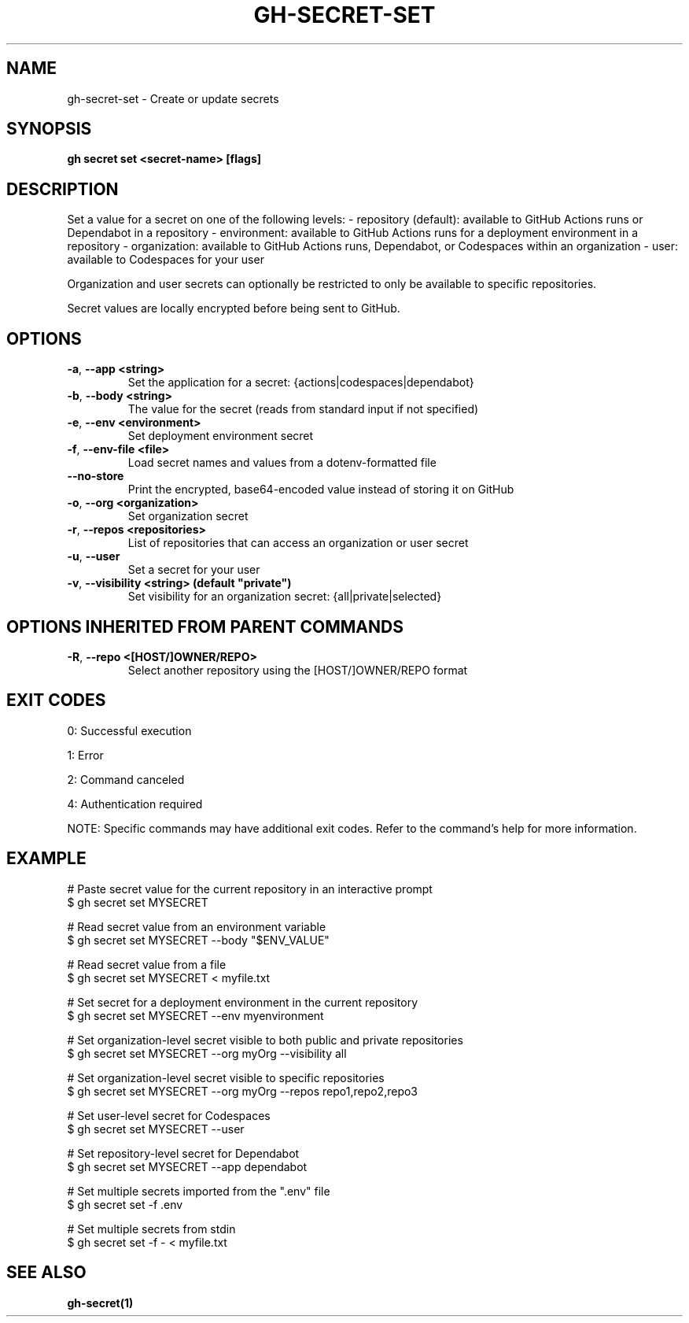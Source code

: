 .nh
.TH "GH-SECRET-SET" "1" "Oct 2024" "GitHub CLI 2.58.0" "GitHub CLI manual"

.SH NAME
gh-secret-set - Create or update secrets


.SH SYNOPSIS
\fBgh secret set <secret-name> [flags]\fR


.SH DESCRIPTION
Set a value for a secret on one of the following levels:
- repository (default): available to GitHub Actions runs or Dependabot in a repository
- environment: available to GitHub Actions runs for a deployment environment in a repository
- organization: available to GitHub Actions runs, Dependabot, or Codespaces within an organization
- user: available to Codespaces for your user

.PP
Organization and user secrets can optionally be restricted to only be available to
specific repositories.

.PP
Secret values are locally encrypted before being sent to GitHub.


.SH OPTIONS
.TP
\fB-a\fR, \fB--app\fR \fB<string>\fR
Set the application for a secret: {actions|codespaces|dependabot}

.TP
\fB-b\fR, \fB--body\fR \fB<string>\fR
The value for the secret (reads from standard input if not specified)

.TP
\fB-e\fR, \fB--env\fR \fB<environment>\fR
Set deployment environment secret

.TP
\fB-f\fR, \fB--env-file\fR \fB<file>\fR
Load secret names and values from a dotenv-formatted file

.TP
\fB--no-store\fR
Print the encrypted, base64-encoded value instead of storing it on GitHub

.TP
\fB-o\fR, \fB--org\fR \fB<organization>\fR
Set organization secret

.TP
\fB-r\fR, \fB--repos\fR \fB<repositories>\fR
List of repositories that can access an organization or user secret

.TP
\fB-u\fR, \fB--user\fR
Set a secret for your user

.TP
\fB-v\fR, \fB--visibility\fR \fB<string> (default "private")\fR
Set visibility for an organization secret: {all|private|selected}


.SH OPTIONS INHERITED FROM PARENT COMMANDS
.TP
\fB-R\fR, \fB--repo\fR \fB<[HOST/]OWNER/REPO>\fR
Select another repository using the [HOST/]OWNER/REPO format


.SH EXIT CODES
0: Successful execution

.PP
1: Error

.PP
2: Command canceled

.PP
4: Authentication required

.PP
NOTE: Specific commands may have additional exit codes. Refer to the command's help for more information.


.SH EXAMPLE
.EX
# Paste secret value for the current repository in an interactive prompt
$ gh secret set MYSECRET

# Read secret value from an environment variable
$ gh secret set MYSECRET --body "$ENV_VALUE"

# Read secret value from a file
$ gh secret set MYSECRET < myfile.txt

# Set secret for a deployment environment in the current repository
$ gh secret set MYSECRET --env myenvironment

# Set organization-level secret visible to both public and private repositories
$ gh secret set MYSECRET --org myOrg --visibility all

# Set organization-level secret visible to specific repositories
$ gh secret set MYSECRET --org myOrg --repos repo1,repo2,repo3

# Set user-level secret for Codespaces
$ gh secret set MYSECRET --user

# Set repository-level secret for Dependabot
$ gh secret set MYSECRET --app dependabot

# Set multiple secrets imported from the ".env" file
$ gh secret set -f .env

# Set multiple secrets from stdin
$ gh secret set -f - < myfile.txt

.EE


.SH SEE ALSO
\fBgh-secret(1)\fR
